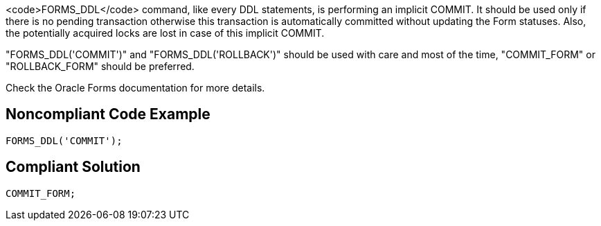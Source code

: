 <code>FORMS_DDL</code> command, like every DDL statements, is performing an implicit COMMIT. It should be used only if there is no pending transaction otherwise this transaction is automatically committed without updating the Form statuses. Also, the potentially acquired locks are lost in case of this implicit COMMIT. 

"FORMS_DDL('COMMIT')" and "FORMS_DDL('ROLLBACK')" should be used with care and most of the time, "COMMIT_FORM" or "ROLLBACK_FORM" should be preferred.

Check the Oracle Forms documentation for more details.


== Noncompliant Code Example

----
FORMS_DDL('COMMIT');
----


== Compliant Solution

----
COMMIT_FORM;
----

